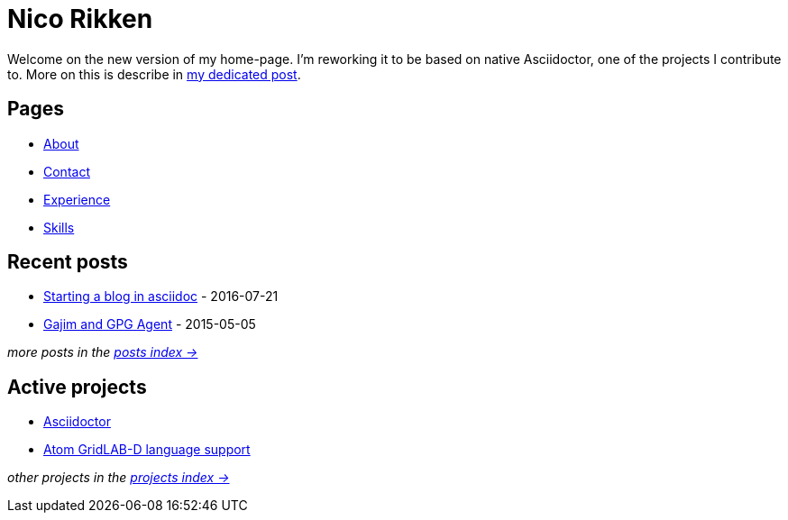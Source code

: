 = Nico Rikken

Welcome on the new version of my home-page.
I'm reworking it to be based on native Asciidoctor, one of the projects I contribute to.
More on this is describe in <<posts/2016-07-21-starting-a-blog-in-asciidoc.adoc#,my dedicated post>>.

== Pages
* <<pages/about.adoc#,About>>
* <<pages/contact.adoc#,Contact>>
* <<pages/experience.adoc#,Experience>>
* <<pages/skills.adoc#,Skills>>

== Recent posts
* <<posts/2016-07-21-starting-a-blog-in-asciidoc.adoc#,Starting a blog in asciidoc>> - 2016-07-21
* <<posts/2015-05-05-gajim-and-gpg-agent.adoc#,Gajim and GPG Agent>> - 2015-05-05

_more posts in the <<posts/index.adoc#,posts index ->>>_

== Active projects
* <<projects/asciidoctor.adoc#,Asciidoctor>>
* <<projects/atom-glm-language-support#,Atom GridLAB-D language support>>

_other projects in the <<projects/index.adoc#,projects index ->>>_

